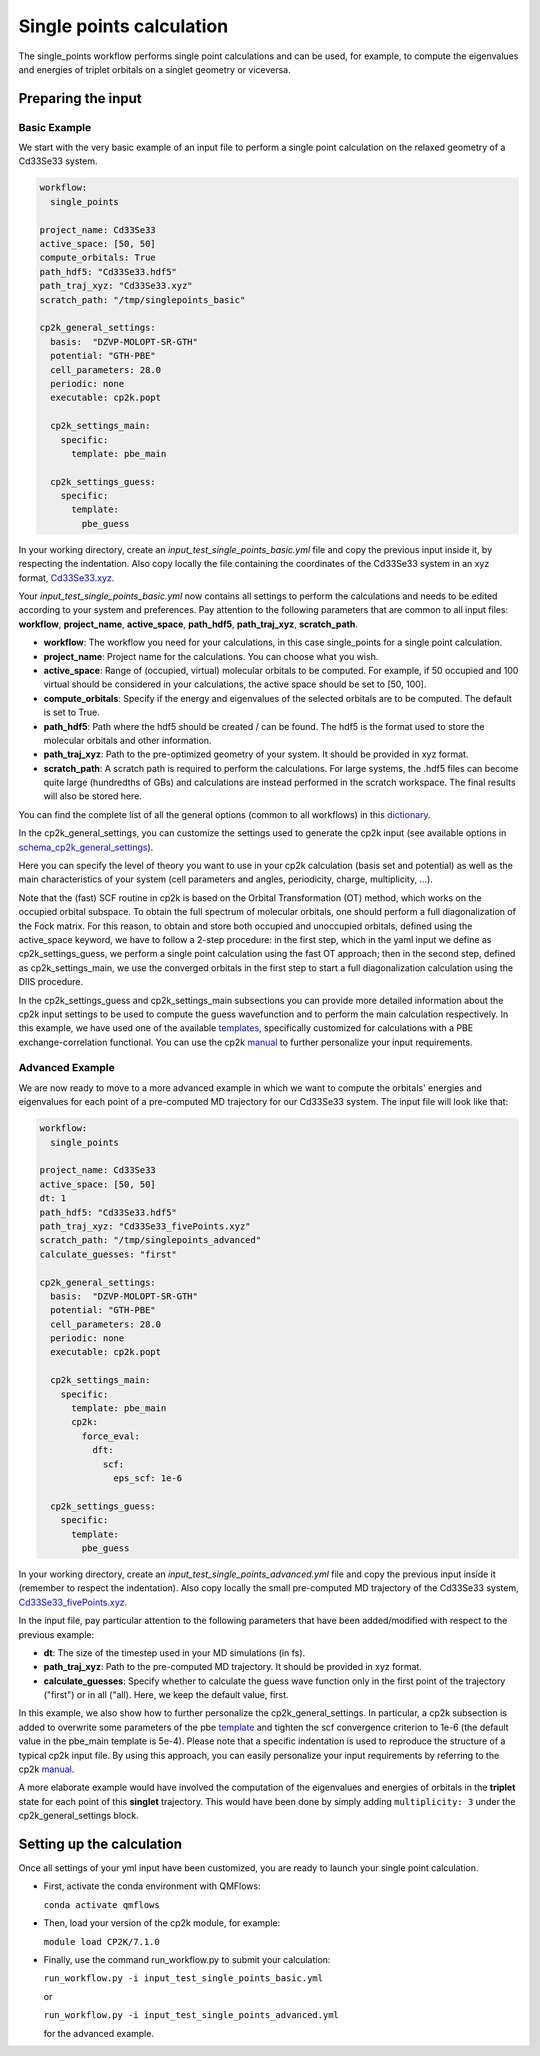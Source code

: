 Single points calculation
=========================

The single_points workflow performs single point calculations and can be used, for example, to compute the eigenvalues and energies of triplet orbitals on a singlet geometry or viceversa.

Preparing the input
--------------------

Basic Example
^^^^^^^^^^^^^

We start with the very basic example of an input file to perform a single point calculation on the relaxed geometry of a Cd33Se33 system.

.. code-block:: yaml

    workflow:
      single_points

    project_name: Cd33Se33
    active_space: [50, 50]
    compute_orbitals: True
    path_hdf5: "Cd33Se33.hdf5"
    path_traj_xyz: "Cd33Se33.xyz"
    scratch_path: "/tmp/singlepoints_basic"

    cp2k_general_settings:
      basis:  "DZVP-MOLOPT-SR-GTH"
      potential: "GTH-PBE"
      cell_parameters: 28.0
      periodic: none
      executable: cp2k.popt

      cp2k_settings_main:
        specific:
          template: pbe_main

      cp2k_settings_guess:
        specific:
          template:
            pbe_guess

In your working directory, create an *input_test_single_points_basic.yml* file and copy the previous input inside it, by respecting the indentation.
Also copy locally the file containing the coordinates of the Cd33Se33 system in an xyz format, Cd33Se33.xyz_.

Your *input_test_single_points_basic.yml* now contains all settings to perform the calculations and needs to be edited according to your system and preferences. 
Pay attention to the following parameters that are common to all input files: **workflow**, **project_name**, **active_space**, **path_hdf5**, **path_traj_xyz**, **scratch_path**.

- **workflow**: The workflow you need for your calculations, in this case single_points for a single point calculation.
- **project_name**: Project name for the calculations. You can choose what you wish.
- **active_space**: Range of (occupied, virtual) molecular orbitals to be computed. For example, if 50 occupied and 100 virtual should be considered in your calculations, the active space should be set to [50, 100].
- **compute_orbitals**: Specify if the energy and eigenvalues of the selected orbitals are to be computed. The default is set to True.
- **path_hdf5**: Path where the hdf5 should be created / can be found. The hdf5 is the format used to store the molecular orbitals and other information.
- **path_traj_xyz**: Path to the pre-optimized geometry of your system. It should be provided in xyz format.
- **scratch_path**: A scratch path is required to perform the calculations. For large systems, the .hdf5 files can become quite large (hundredths of GBs) and calculations are instead performed in the scratch workspace. The final results will also be stored here.

You can find the complete list of all the general options (common to all workflows) in this dictionary_.

In the cp2k_general_settings, you can customize the settings used to generate the cp2k input (see available options in schema_cp2k_general_settings_).

Here you can specify the level of theory you want to use in your cp2k calculation (basis set and potential) as well as the main characteristics of your system (cell parameters and angles, periodicity, charge, multiplicity, …). 

Note that the (fast) SCF routine in cp2k is based on the Orbital Transformation (OT) method, which works on the occupied orbital subspace. To obtain the full spectrum of molecular orbitals, one should perform a full diagonalization of the Fock matrix. For this reason, to obtain and store both occupied and unoccupied orbitals, defined using the active_space keyword, we have to follow a 2-step procedure: in the first step, which in the yaml input we define as cp2k_settings_guess, we perform a single point calculation using the fast OT approach; then in the second step, defined as cp2k_settings_main, we use the converged orbitals in the first step to start a full diagonalization calculation using the DIIS procedure.

In the cp2k_settings_guess and cp2k_settings_main subsections you can provide more detailed information about the cp2k input settings to be used to compute the guess wavefunction and to perform the main calculation respectively.
In this example, we have used one of the available templates_, specifically customized for calculations with a PBE exchange-correlation functional. 
You can use the cp2k manual_ to further personalize your input requirements.

.. _Cd33Se33.xyz: https://github.com/SCM-NV/nano-qmflows/blob/master/test/test_files/Cd33Se33.xyz
.. _dictionary: https://github.com/SCM-NV/nano-qmflows/blob/e176ade9783677962d5146d8e6bc5dd6bb4f9102/nanoqm/workflows/schemas.py#L116
.. _schema_cp2k_general_settings: https://github.com/SCM-NV/nano-qmflows/blob/e176ade9783677962d5146d8e6bc5dd6bb4f9102/nanoqm/workflows/schemas.py#L55
.. _templates: https://github.com/SCM-NV/nano-qmflows/blob/master/nanoqm/workflows/templates.py
.. _manual: https://manual.cp2k.org/


Advanced Example
^^^^^^^^^^^^^^^^

We are now ready to move to a more advanced example in which we want to compute the orbitals' energies and eigenvalues for each point of a pre-computed MD trajectory for our Cd33Se33 system. The input file will look like that:

.. code-block:: yaml

    workflow:
      single_points

    project_name: Cd33Se33
    active_space: [50, 50]
    dt: 1
    path_hdf5: "Cd33Se33.hdf5"
    path_traj_xyz: "Cd33Se33_fivePoints.xyz"
    scratch_path: "/tmp/singlepoints_advanced"
    calculate_guesses: "first"

    cp2k_general_settings:
      basis:  "DZVP-MOLOPT-SR-GTH"
      potential: "GTH-PBE"
      cell_parameters: 28.0
      periodic: none
      executable: cp2k.popt

      cp2k_settings_main:
        specific:
          template: pbe_main
          cp2k:
            force_eval:
              dft:
                scf:
                  eps_scf: 1e-6

      cp2k_settings_guess:
        specific:
          template:
            pbe_guess
            

In your working directory, create an *input_test_single_points_advanced.yml* file and copy the previous input inside it (remember to respect the indentation). 
Also copy locally the small pre-computed MD trajectory of the Cd33Se33 system, Cd33Se33_fivePoints.xyz_.

In the input file, pay particular attention to the following parameters that have been added/modified with respect to the previous example:

- **dt**: The size of the timestep used in your MD simulations (in fs).
- **path_traj_xyz**: Path to the pre-computed MD trajectory. It should be provided in xyz format.
- **calculate_guesses**: Specify whether to calculate the guess wave function only in the first point of the trajectory ("first") or in all ("all). Here, we keep the default value, first.

In this example, we also show how to further personalize the cp2k_general_settings. In particular, a cp2k subsection is added to overwrite some parameters of the pbe template_ and tighten the scf convergence criterion to 1e-6 (the default value in the pbe_main template is 5e-4). Please note that a specific indentation is used to reproduce the  structure of a typical cp2k input file. By using this approach, you can easily personalize your input requirements by referring to the cp2k manual_.

A more elaborate example would have involved the computation of the eigenvalues and energies of orbitals in the **triplet** state for each point of this **singlet** trajectory. This would have been done by simply adding ``multiplicity: 3`` under the cp2k_general_settings block.

.. _Cd33Se33_fivePoints.xyz: https://github.com/SCM-NV/nano-qmflows/blob/master/test/test_files/Cd33Se33_fivePoints.xyz
.. _template: https://github.com/SCM-NV/nano-qmflows/blob/master/nanoqm/workflows/templates.py
.. _manual: https://manual.cp2k.org/

Setting up the calculation 
---------------------------

Once all settings of your yml input have been customized, you are ready to launch your single point calculation.

- First, activate the conda environment with QMFlows:

  ``conda activate qmflows``
  
- Then, load your version of the cp2k module, for example:

  ``module load CP2K/7.1.0``
  
- Finally, use the command run_workflow.py to submit your calculation:

  ``run_workflow.py -i input_test_single_points_basic.yml``
  
  or 

  ``run_workflow.py -i input_test_single_points_advanced.yml``
  
  for the advanced example.
